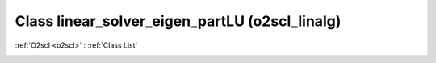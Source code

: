 Class linear_solver_eigen_partLU (o2scl_linalg)
===============================================

:ref:`O2scl <o2scl>` : :ref:`Class List`

.. _linear_solver_eigen_partLU:

.. doxygenclass:: o2scl_linalg::linear_solver_eigen_partLU
